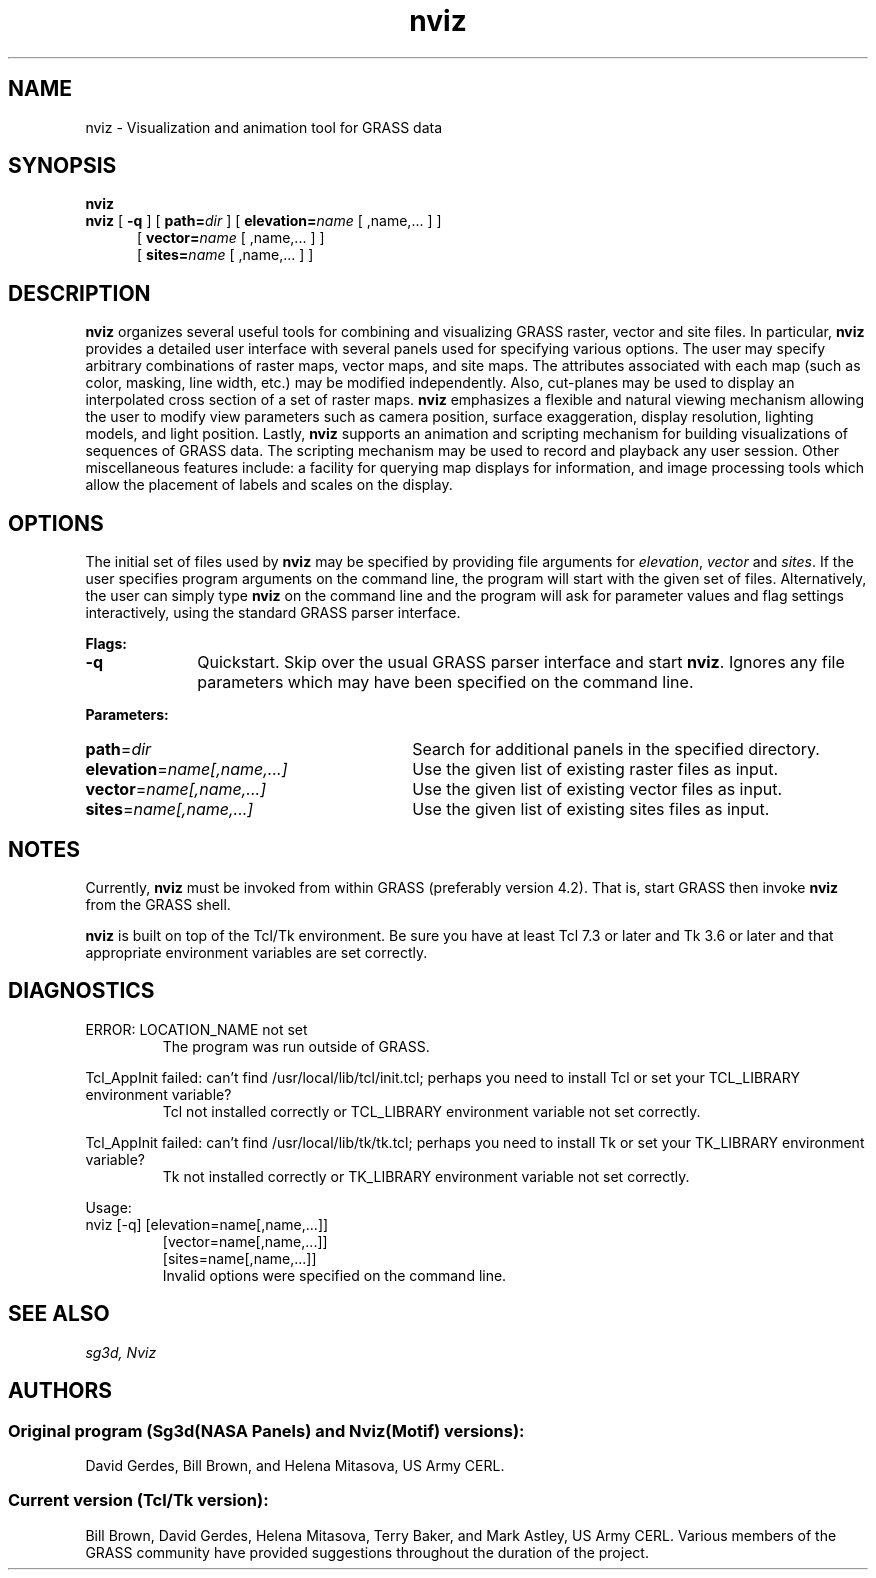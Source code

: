 .TH nviz 1 "26 June 1995"
.SH NAME
nviz \- Visualization and animation tool for GRASS data
.br
.SH SYNOPSIS
.B nviz
.br
.B nviz
[
.B \-q
]
[
.BI path= dir
]
[
.BI elevation= name
[
,name,...
]
]
.RS 5
[
.BI vector= name
[
,name,...
]
]
.RS 0
[
.BI sites= name
[
,name,...
]
]

.SH DESCRIPTION
.LP
\fBnviz\fR organizes several useful tools for combining and
visualizing GRASS raster, vector and site files.  In particular,
\fBnviz\fR provides a detailed user interface with several panels used
for specifying various options.  The user may specify arbitrary
combinations of raster maps, vector maps, and site maps.  The
attributes associated with each map (such as color, masking, line
width, etc.) may be modified independently.  Also, cut-planes may be
used to display an interpolated cross section of a set of raster maps.
\fBnviz\fR emphasizes a flexible and natural viewing mechanism
allowing the user to modify view parameters such as camera position,
surface exaggeration, display resolution, lighting models, and light
position.  Lastly, \fBnviz\fR supports an animation and scripting
mechanism for building visualizations of sequences of GRASS data.  The
scripting mechanism may be used to record and playback any user
session.  Other miscellaneous features include: a facility for
querying map displays for information, and image processing tools
which allow the placement of labels and scales on the display.
.LP

.SH OPTIONS

The initial set of files used by
.B nviz
may be specified by providing file arguments for \fIelevation\fR,
\fIvector\fR and \fIsites\fR.  If the user specifies program arguments
on the command line, the program will start with the given set of
files.  Alternatively, the user can simply type \fBnviz\fR on the
command line and the program will ask for parameter values and flag
settings interactively, using the standard GRASS parser interface.

.LP 
\fBFlags:\fR 
.IP \fB-q\fR 10
Quickstart.  Skip over the usual GRASS parser interface and start
\fBnviz\fR.  Ignores any file parameters which may have been specified
on the command line.

.LP
\fBParameters:\fR

.IP \fBpath\fR=\fIdir\fR 30
Search for additional panels in the specified directory.

.IP \fBelevation\fR=\fIname[,name,...]\fR  30
Use the given list of existing raster files as input.

.IP \fBvector\fR=\fIname[,name,...]\fR 30
Use the given list of existing vector files as input.

.IP \fBsites\fR=\fIname[,name,...]\fR 30
Use the given list of existing sites files as input.

.SH NOTES

Currently, \fBnviz\fR must be invoked from within GRASS (preferably
version 4.2).  That is, start GRASS then invoke \fBnviz\fR from the
GRASS shell.
.LP
\fBnviz\fR is built on top of the Tcl/Tk environment.  Be sure you
have at least Tcl 7.3 or later and Tk 3.6 or later and that
appropriate environment variables are set correctly.
.LP

.SH DIAGNOSTICS
.TP
ERROR: LOCATION_NAME not set
The program was run outside of GRASS.
.LP
Tcl_AppInit failed: can't find /usr/local/lib/tcl/init.tcl; perhaps you need to
install Tcl or set your TCL_LIBRARY environment variable?
.RS
Tcl not installed correctly or TCL_LIBRARY environment variable not
set correctly.
.RE
.LP
Tcl_AppInit failed: can't find /usr/local/lib/tk/tk.tcl; perhaps you need to
install Tk or set your TK_LIBRARY environment variable?
.RS
Tk not installed correctly or TK_LIBRARY environment variable not set
correctly.
.RE
.LP
Usage:
 nviz [-q] [elevation=name[,name,...]] 
.RS
  [vector=name[,name,...]]
.RS 0
  [sites=name[,name,...]]
.br
Invalid options were specified on the command line.
.RE
.LP

.SH "SEE ALSO"
.I "sg3d, Nviz"
.SH AUTHORS
.SS Original program (Sg3d(NASA Panels) and Nviz(Motif) versions):
.br
David Gerdes, Bill Brown, and Helena Mitasova, US Army CERL.
.SS  Current version (Tcl/Tk version):
.br
Bill Brown, David Gerdes, Helena Mitasova, Terry Baker, and Mark
Astley, US Army CERL.  Various members of the GRASS community have
provided suggestions throughout the duration of the project.
.br

